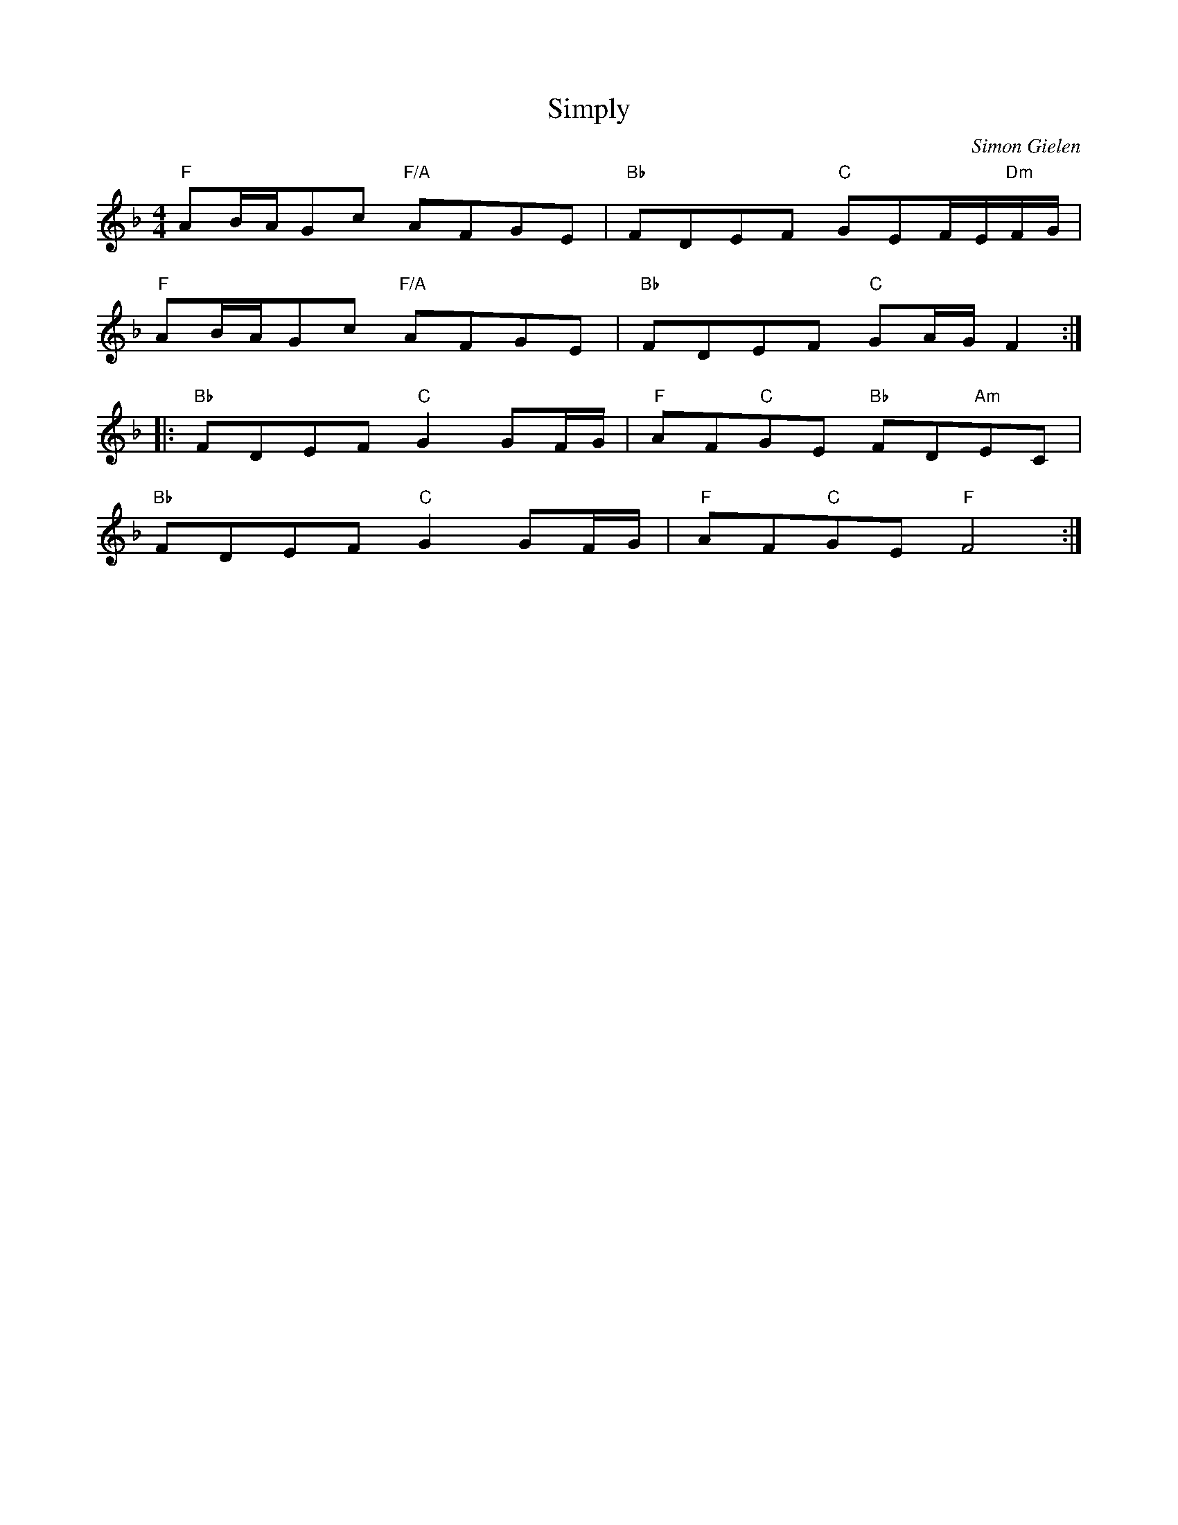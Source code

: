 X:1
T:Simply
C:Simon Gielen
M:4/4
L:1/8
K:F
"F"AB/A/Gc "F/A"AFGE|"Bb"FDEF "C"GEF/E/"Dm"F/G/|
"F"AB/A/Gc "F/A"AFGE|"Bb"FDEF "C"GA/G/F2::
"Bb"FDEF "C"G2GF/G/|"F"AF"C"GE "Bb"FD"Am"EC|
"Bb"FDEF "C"G2GF/G/|"F"AF"C"GE "F"F4:|
